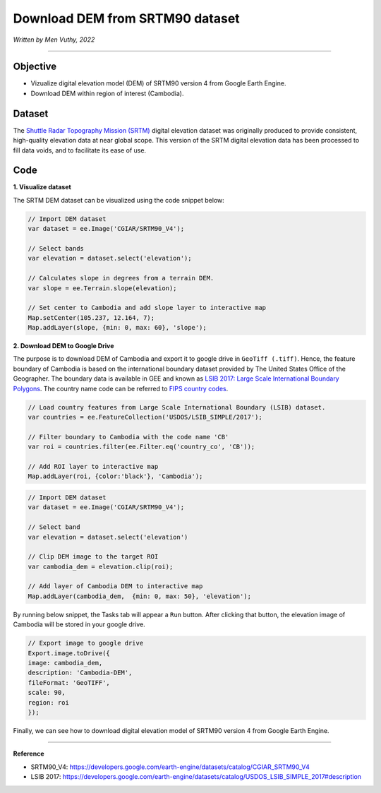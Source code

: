 =====================================
Download DEM from SRTM90 dataset
=====================================
*Written by Men Vuthy, 2022*

----------

Objective
---------------

* Vizualize digital elevation model (DEM) of SRTM90 version 4 from Google Earth Engine.
* Download DEM within region of interest (Cambodia).

Dataset
---------------

The `Shuttle Radar Topography Mission (SRTM) <https://developers.google.com/earth-engine/datasets/catalog/CGIAR_SRTM90_V4#description>`__ digital elevation dataset was originally produced to provide consistent, high-quality elevation data at near global scope. This version of the SRTM digital elevation data has been processed to fill data voids, and to facilitate its ease of use.

.. figure:: img/CGIAR-SRTM98_V4.png
    :width: 500px
    :align: center

Code
---------------

**1. Visualize dataset**

The SRTM DEM dataset can be visualized using the code snippet below:

.. code-block:: JavaScript

    // Import DEM dataset
    var dataset = ee.Image('CGIAR/SRTM90_V4');

    // Select bands
    var elevation = dataset.select('elevation');

    // Calculates slope in degrees from a terrain DEM.
    var slope = ee.Terrain.slope(elevation);

    // Set center to Cambodia and add slope layer to interactive map
    Map.setCenter(105.237, 12.164, 7);
    Map.addLayer(slope, {min: 0, max: 60}, 'slope');

.. figure:: img/STRM90_dataset.png
    :width: 1200px
    :align: center

**2. Download DEM to Google Drive**

The purpose is to download DEM of Cambodia and export it to google drive in ``GeoTiff (.tiff)``. Hence, the feature boundary of Cambodia is based on the international boundary dataset provided by The United States Office of the Geographer. The boundary data is available in GEE and known as `LSIB 2017: Large Scale International Boundary Polygons <https://developers.google.com/earth-engine/datasets/catalog/USDOS_LSIB_SIMPLE_2017#description>`__. The country name code can be referred to `FIPS country codes <https://en.wikipedia.org/wiki/List_of_FIPS_country_codes>`__.

.. code-block:: JavaScript

    // Load country features from Large Scale International Boundary (LSIB) dataset.
    var countries = ee.FeatureCollection('USDOS/LSIB_SIMPLE/2017');

    // Filter boundary to Cambodia with the code name 'CB'
    var roi = countries.filter(ee.Filter.eq('country_co', 'CB'));

    // Add ROI layer to interactive map
    Map.addLayer(roi, {color:'black'}, 'Cambodia');

.. figure:: img/cambodia_bound.png
    :width: 1200px
    :align: center

.. code-block:: JavaScript

    // Import DEM dataset
    var dataset = ee.Image('CGIAR/SRTM90_V4');

    // Select band
    var elevation = dataset.select('elevation')

    // Clip DEM image to the target ROI
    var cambodia_dem = elevation.clip(roi);
    
    // Add layer of Cambodia DEM to interactive map
    Map.addLayer(cambodia_dem,  {min: 0, max: 50}, 'elevation');

.. figure:: img/cambodia_dem.png
    :width: 1200px
    :align: center

By running below snippet, the Tasks tab will appear a ``Run`` button. After clicking that button, the elevation image of Cambodia will be stored in your google drive. 

.. code-block:: JavaScript
    
    // Export image to google drive
    Export.image.toDrive({
    image: cambodia_dem,
    description: 'Cambodia-DEM',
    fileFormat: 'GeoTIFF',
    scale: 90,
    region: roi
    });

Finally, we can see how to download digital elevation model of SRTM90 version 4 from Google Earth Engine.

----------

**Reference**

* SRTM90_V4: https://developers.google.com/earth-engine/datasets/catalog/CGIAR_SRTM90_V4
* LSIB 2017: https://developers.google.com/earth-engine/datasets/catalog/USDOS_LSIB_SIMPLE_2017#description
